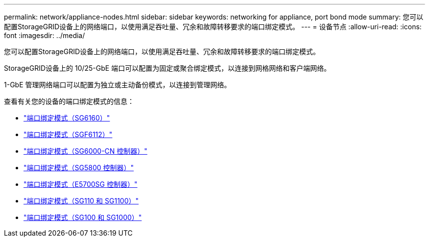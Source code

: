 ---
permalink: network/appliance-nodes.html 
sidebar: sidebar 
keywords: networking for appliance, port bond mode 
summary: 您可以配置StorageGRID设备上的网络端口，以使用满足吞吐量、冗余和故障转移要求的端口绑定模式。 
---
= 设备节点
:allow-uri-read: 
:icons: font
:imagesdir: ../media/


[role="lead"]
您可以配置StorageGRID设备上的网络端口，以使用满足吞吐量、冗余和故障转移要求的端口绑定模式。

StorageGRID设备上的 10/25-GbE 端口可以配置为固定或聚合绑定模式，以连接到网格网络和客户端网络。

1-GbE 管理网络端口可以配置为独立或主动备份模式，以连接到管理网络。

查看有关您的设备的端口绑定模式的信息：

* https://docs.netapp.com/us-en/storagegrid-appliances/installconfig/gathering-installation-information-sg6100.html#port-bond-modes["端口绑定模式（SG6160）"^]
* https://docs.netapp.com/us-en/storagegrid-appliances/installconfig/gathering-installation-information-sg6100.html#port-bond-modes["端口绑定模式（SGF6112）"^]
* https://docs.netapp.com/us-en/storagegrid-appliances/installconfig/gathering-installation-information-sg6000.html#port-bond-modes["端口绑定模式（SG6000-CN 控制器）"^]
* https://docs.netapp.com/us-en/storagegrid-appliances/installconfig/gathering-installation-information-sg5800.html#port-bond-modes["端口绑定模式（SG5800 控制器）"^]
* https://docs.netapp.com/us-en/storagegrid-appliances/installconfig/gathering-installation-information-sg5700.html#port-bond-modes["端口绑定模式（E5700SG 控制器）"^]
* https://docs.netapp.com/us-en/storagegrid-appliances/installconfig/gathering-installation-information-sg110-and-sg1100.html#port-bond-modes["端口绑定模式（SG110 和 SG1100）"^]
* https://docs.netapp.com/us-en/storagegrid-appliances/installconfig/gathering-installation-information-sg100-and-sg1000.html#port-bond-modes["端口绑定模式（SG100 和 SG1000）"^]


